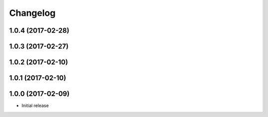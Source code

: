 Changelog
=========

1.0.4 (2017-02-28)
------------------

1.0.3 (2017-02-27)
------------------

1.0.2 (2017-02-10)
------------------

1.0.1 (2017-02-10)
------------------

1.0.0 (2017-02-09)
------------------

- Initial release
